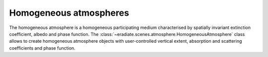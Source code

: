 .. _sec-atmosphere-homogeneous:

Homogeneous atmospheres
=======================

The homogeneous atmosphere is a homogeneous participating medium characterised
by spatially invariant extinction coefficient, albedo and phase function.
The :class:`~eradiate.scenes.atmosphere.HomogeneousAtmosphere` class allows
to create homogeneous atmosphere objects with user-controlled vertical extent, 
absorption and scattering coefficients and phase function.
